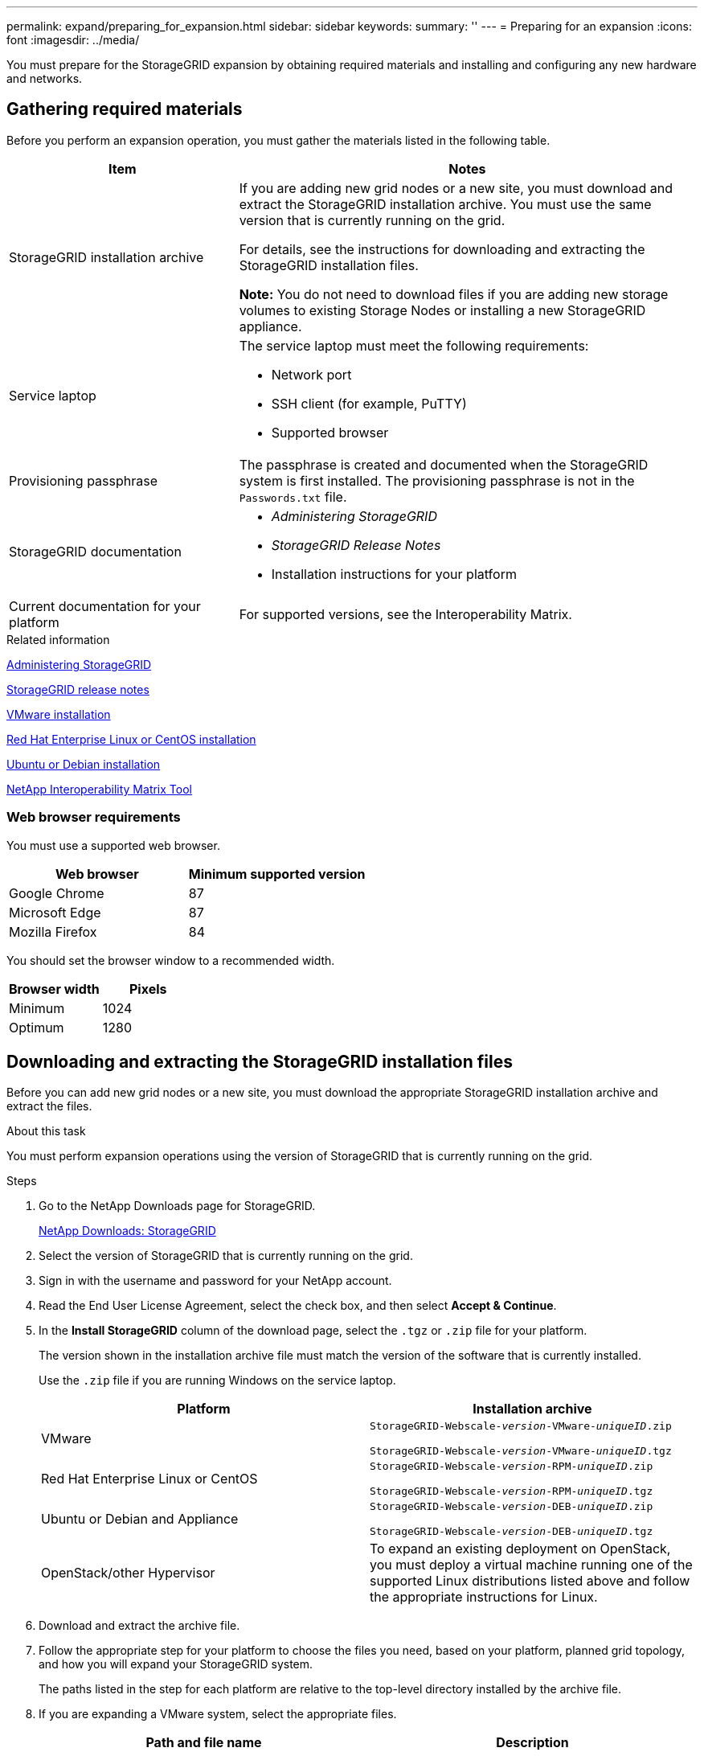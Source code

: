 ---
permalink: expand/preparing_for_expansion.html
sidebar: sidebar
keywords:
summary: ''
---
= Preparing for an expansion
:icons: font
:imagesdir: ../media/

[.lead]
You must prepare for the StorageGRID expansion by obtaining required materials and installing and configuring any new hardware and networks.

== Gathering required materials

Before you perform an expansion operation, you must gather the materials listed in the following table.

[cols="1a,2a" options="header"]
|===
| Item| Notes
a|
StorageGRID installation archive

a|
If you are adding new grid nodes or a new site, you must download and extract the StorageGRID installation archive. You must use the same version that is currently running on the grid.

For details, see the instructions for downloading and extracting the StorageGRID installation files.

*Note:* You do not need to download files if you are adding new storage volumes to existing Storage Nodes or installing a new StorageGRID appliance.

a|
Service laptop
a|
The service laptop must meet the following requirements:

* Network port
* SSH client (for example, PuTTY)
* Supported browser

a|
Provisioning passphrase
a|
The passphrase is created and documented when the StorageGRID system is first installed. The provisioning passphrase is not in the `Passwords.txt` file.

a|
StorageGRID documentation
a|

* _Administering StorageGRID_
* _StorageGRID Release Notes_
* Installation instructions for your platform

a|
Current documentation for your platform
a|
For supported versions, see the Interoperability Matrix.

|===
.Related information

http://docs.netapp.com/sgws-115/topic/com.netapp.doc.sg-admin/home.html[Administering StorageGRID]

http://docs.netapp.com/sgws-115/topic/com.netapp.doc.sg-rn/home.html[StorageGRID release notes]

http://docs.netapp.com/sgws-115/topic/com.netapp.doc.sg-install-vmw/home.html[VMware installation]

http://docs.netapp.com/sgws-115/topic/com.netapp.doc.sg-install-rhel/home.html[Red Hat Enterprise Linux or CentOS installation]

http://docs.netapp.com/sgws-115/topic/com.netapp.doc.sg-install-ub/home.html[Ubuntu or Debian installation]

https://mysupport.netapp.com/matrix[NetApp Interoperability Matrix Tool^]

=== Web browser requirements


You must use a supported web browser.

[cols="1a,1a" options="header"]
|===
| Web browser| Minimum supported version
a|
Google Chrome
a|
87
a|
Microsoft Edge
a|
87
a|
Mozilla Firefox
a|
84
|===
You should set the browser window to a recommended width.

[cols="1a,1a" options="header"]
|===
| Browser width| Pixels
a|
Minimum
a|
1024
a|
Optimum
a|
1280
|===

== Downloading and extracting the StorageGRID installation files


Before you can add new grid nodes or a new site, you must download the appropriate StorageGRID installation archive and extract the files.

.About this task

You must perform expansion operations using the version of StorageGRID that is currently running on the grid.

.Steps

. Go to the NetApp Downloads page for StorageGRID.
+
https://mysupport.netapp.com/site/products/all/details/storagegrid/downloads-tab[NetApp Downloads: StorageGRID^]

. Select the version of StorageGRID that is currently running on the grid.
. Sign in with the username and password for your NetApp account.
. Read the End User License Agreement, select the check box, and then select *Accept & Continue*.
. In the *Install StorageGRID* column of the download page, select the `.tgz` or `.zip` file for your platform.
+
The version shown in the installation archive file must match the version of the software that is currently installed.
+
Use the `.zip` file if you are running Windows on the service laptop.
+
[cols="1a,1a" options="header"]
|===
| Platform| Installation archive
a|
VMware
m|
StorageGRID-Webscale-_version_-VMware-_uniqueID_.zip

StorageGRID-Webscale-_version_-VMware-_uniqueID_.tgz

a|
Red Hat Enterprise Linux or CentOS
m|

StorageGRID-Webscale-_version_-RPM-_uniqueID_.zip

StorageGRID-Webscale-_version_-RPM-_uniqueID_.tgz

a|
Ubuntu or Debian and Appliance

m|
StorageGRID-Webscale-_version_-DEB-_uniqueID_.zip

StorageGRID-Webscale-_version_-DEB-_uniqueID_.tgz

a|
OpenStack/other Hypervisor
a|To expand an existing deployment on OpenStack, you must deploy a virtual machine running one of the supported Linux distributions listed above and follow the appropriate instructions for Linux.

|===

. Download and extract the archive file.
. Follow the appropriate step for your platform to choose the files you need, based on your platform, planned grid topology, and how you will expand your StorageGRID system.
+
The paths listed in the step for each platform are relative to the top-level directory installed by the archive file.

. If you are expanding a VMware system, select the appropriate files.
+
[cols="1a,1a" options="header"]
|===
| Path and file name| Description

m|./vsphere/README
a| A text file that describes all of the files contained in the StorageGRID download file.

m|./vsphere/NLF000000.txt
a|A free license that does not provide any support entitlement for the product.

m|./vsphere/NetApp-SG-_version_-SHA.vmdk
a|The virtual machine disk file that is used as a template for creating grid node virtual machines.

m|./vsphere/vsphere-primary-admin.ovf

./vsphere/vsphere-primary-admin.mf
a|The Open Virtualization Format template file (`.ovf`) and manifest file (`.mf`) for deploying the primary Admin Node.

m|./vsphere/vsphere-non-primary-admin.ovf

./vsphere/vsphere-non-primary-admin.mf

a|The template file (`.ovf`) and manifest file (`.mf`) for deploying non-primary Admin Nodes.

m|./vsphere/vsphere-archive.ovf

./vsphere/vsphere-archive.mf

a|The template file (`.ovf`) and manifest file (`.mf`) for deploying Archive Nodes.

m|./vsphere/vsphere-gateway.ovf

./vsphere/vsphere-gateway.mf

a|The template file (`.ovf`) and manifest file (`.mf`) for deploying Gateway Nodes.

m|./vsphere/vsphere-storage.ovf

./vsphere/vsphere-storage.mf

a| The template file (`.ovf`) and manifest file (`.mf`) for deploying virtual machine-based Storage Nodes.

h|Deployment scripting tool
h|Description

m|
./vsphere/deploy-vsphere-ovftool.sh
a|
A Bash shell script used to automate the deployment of virtual grid nodes.
m|
./vsphere/deploy-vsphere-ovftool-sample.ini
a|
A sample configuration file for use with the `deploy-vsphere-ovftool.sh` script.
m|
./vsphere/configure-storagegrid.py
a|
A Python script used to automate the configuration of a StorageGRID system.
m|
./vsphere/configure-sga.py
a|
A Python script used to automate the configuration of StorageGRID appliances.
m|
./vsphere/storagegrid-ssoauth.py
a|
An example Python script that you can use to sign in to the Grid Management API when single sign-on is enabled.
m|
./vsphere/configure-storagegrid.sample.json
a|
A sample configuration file for use with the `configure-storagegrid.py` script.
m|
./vsphere/configure-storagegrid.blank.json
a|
A blank configuration file for use with the `configure-storagegrid.py` script.
|===

. If you are expanding a Red Hat Enterprise Linux or CentOS system, select the appropriate files.
+
[cols="1a,1a" options="header"]
|===
| Path and file name| Description
m|
./rpms/README
a|
A text file that describes all of the files contained in the StorageGRID download file.
m|
./rpms/NLF000000.txt
a|
A free license that does not provide any support entitlement for the product.
m|
./rpms/StorageGRID-Webscale-Images-version-SHA.rpm
a|
RPM package for installing the StorageGRID node images on your RHEL or CentOS hosts.
m|
./rpms/StorageGRID-Webscale-Service-version-SHA.rpm
a|
RPM package for installing the StorageGRID host service on your RHEL or CentOS hosts.

h|
Deployment scripting tool
h|
Description

m|
./rpms/configure-storagegrid.py
a|
A Python script used to automate the configuration of a StorageGRID system.

m|
./rpms/configure-sga.py
a|
A Python script used to automate the configuration of StorageGRID appliances.

m|
./rpms/configure-storagegrid.sample.json
a|
A sample configuration file for use with the `configure-storagegrid.py` script.

m|
./rpms/storagegrid-ssoauth.py
a|
An example Python script that you can use to sign in to the Grid Management API when single sign-on is enabled.

m|
./rpms/configure-storagegrid.blank.json
a|
A blank configuration file for use with the `configure-storagegrid.py` script.

m|
./rpms/extras/ansible
a|
Example Ansible role and playbook for configuring RHEL or CentOS hosts for StorageGRID container deployment. You can customize the role or playbook as necessary.
|===

. If you are expanding an Ubuntu or Debian system, select the appropriate files.
+
[cols="1a,1a" options="header"]
|===
| Path and file name| Description

m|
./debs/README
a|
A text file that describes all of the files contained in the StorageGRID download file.

m|
./debs/NLF000000.txt
a|
A non-production NetApp License File that you can use for testing and proof of concept deployments.

m|
./debs/storagegrid-webscale-images-version-SHA.deb
a|
DEB package for installing the StorageGRID node images on Ubuntu or Debian hosts.

m|
./debs/storagegrid-webscale-images-version-SHA.deb.md5
a|
MD5 checksum for the file `/debs/storagegrid-webscale-images-version-SHA.deb`.

m|
./debs/storagegrid-webscale-service-version-SHA.deb
a|
DEB package for installing the StorageGRID host service on Ubuntu or Debian hosts.


h|Deployment scripting tool
h|Description

m|
./debs/configure-storagegrid.py
a|
A Python script used to automate the configuration of a StorageGRID system.

m|
./debs/configure-sga.py
a|
A Python script used to automate the configuration of StorageGRID appliances.

m|
./debs/storagegrid-ssoauth.py
a|
An example Python script that you can use to sign in to the Grid Management API when single sign-on is enabled.

m|
./debs/configure-storagegrid.sample.json
a|
A sample configuration file for use with the `configure-storagegrid.py` script.

m|
./debs/configure-storagegrid.blank.json
a|
A blank configuration file for use with the `configure-storagegrid.py` script.

m|
./debs/extras/ansible
a|
Example Ansible role and playbook for configuring Ubuntu or Debian hosts for StorageGRID container deployment. You can customize the role or playbook as necessary.
|===

. If you are expanding a StorageGRID appliance-based system, select the appropriate files.
+
[cols="1a,1a" options="header"]
|===
| Path and file name| Description

m|
./debs/storagegrid-webscale-images-version-SHA.deb
a|
DEB package for installing the StorageGRID node images on your appliances.

m|
./debs/storagegrid-webscale-images-version-SHA.deb.md5
a|
Checksum of the DEB installation package used by the StorageGRID Appliance Installer to validate that the package is intact after upload.
|===
NOTE: For appliance installation, these files are only required if you need to avoid network traffic. The appliance can download the required files from the primary Admin Node.

== Verifying hardware and networking

Before you begin the expansion of your StorageGRID system, you must ensure that you have installed and configured the necessary hardware to support the new grid nodes or new site.

For information about supported versions, see the Interoperability Matrix.

You must also verify network connectivity between servers at the site, and confirm that the primary Admin Node can communicate with all expansion servers that are intended to host the StorageGRID system.

If you are performing an expansion activity that includes adding a new subnet, you must add the new Grid subnet before you start the expansion procedure.

Do not use network address translation (NAT) on the Grid Network between grid nodes or between StorageGRID sites. When you use private IPv4 addresses for the Grid Network, those addresses must be directly routable from every grid node at every site. As required, however, you can use NAT between external clients and grid nodes, such as to provide a public IP address for a Gateway Node. Using NAT to bridge a public network segment is supported only when you employ a tunneling application that is transparent to all nodes in the grid, meaning the grid nodes require no knowledge of public IP addresses.

*Related information*

https://mysupport.netapp.com/matrix[NetApp Interoperability Matrix Tool^]

xref:updating_subnets_for_grid_network.adoc[Updating subnets for the Grid Network]

